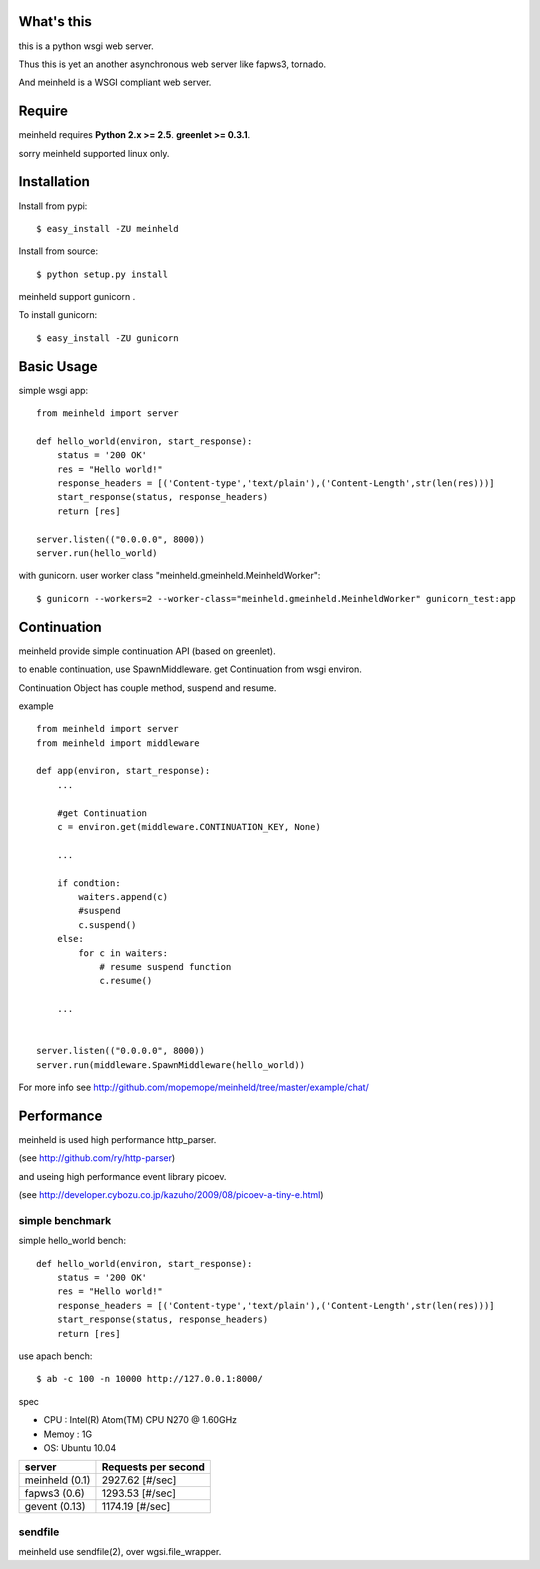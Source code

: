 What's this
---------------------------------

this is a python wsgi web server.

Thus this is yet an another asynchronous web server like fapws3, tornado.

And meinheld is a WSGI compliant web server.

Require
---------------------------------

meinheld requires **Python 2.x >= 2.5**. **greenlet >= 0.3.1**.

sorry meinheld supported linux only.

Installation
---------------------------------

Install from pypi::

  $ easy_install -ZU meinheld

Install from source:: 

  $ python setup.py install

meinheld support gunicorn .

To install gunicorn::
    
  $ easy_install -ZU gunicorn


Basic Usage
---------------------------------

simple wsgi app::

    from meinheld import server

    def hello_world(environ, start_response):
        status = '200 OK'
        res = "Hello world!"
        response_headers = [('Content-type','text/plain'),('Content-Length',str(len(res)))]
        start_response(status, response_headers)
        return [res]

    server.listen(("0.0.0.0", 8000))
    server.run(hello_world)


with gunicorn. user worker class "meinheld.gmeinheld.MeinheldWorker"::
    
    $ gunicorn --workers=2 --worker-class="meinheld.gmeinheld.MeinheldWorker" gunicorn_test:app

Continuation
---------------------------------

meinheld provide simple continuation API (based on greenlet).

to enable continuation, use SpawnMiddleware. get Continuation from wsgi environ.

Continuation Object has couple method, suspend and resume.


example ::

    from meinheld import server
    from meinheld import middleware

    def app(environ, start_response):
        ...
        
        #get Continuation
        c = environ.get(middleware.CONTINUATION_KEY, None)
        
        ...

        if condtion:
            waiters.append(c)
            #suspend 
            c.suspend()
        else:
            for c in waiters:
                # resume suspend function
                c.resume()

        ...


    server.listen(("0.0.0.0", 8000))
    server.run(middleware.SpawnMiddleware(hello_world))

For more info see http://github.com/mopemope/meinheld/tree/master/example/chat/

Performance
------------------------------

meinheld is used high performance http_parser.

(see http://github.com/ry/http-parser)

and useing high performance event library picoev.

(see http://developer.cybozu.co.jp/kazuho/2009/08/picoev-a-tiny-e.html)

simple benchmark 
================================

simple hello_world bench::

    def hello_world(environ, start_response):
        status = '200 OK'
        res = "Hello world!"
        response_headers = [('Content-type','text/plain'),('Content-Length',str(len(res)))]
        start_response(status, response_headers)
        return [res]

use apach bench::

  $ ab -c 100 -n 10000 http://127.0.0.1:8000/

spec

* CPU : Intel(R) Atom(TM) CPU N270   @ 1.60GHz 

* Memoy : 1G

* OS: Ubuntu 10.04

============== =====================
server         Requests per second
============== =====================
meinheld (0.1)  2927.62 [#/sec]
fapws3 (0.6)    1293.53 [#/sec] 
gevent (0.13)   1174.19 [#/sec]
============== =====================

sendfile
===========================

meinheld use sendfile(2), over wgsi.file_wrapper.




